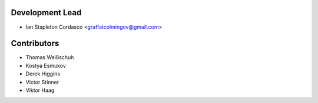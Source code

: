 Development Lead
----------------

- Ian Stapleton Cordasco <graffatcolmingov@gmail.com>

Contributors
------------

- Thomas Weißschuh
- Kostya Esmukov
- Derek Higgins
- Victor Stinner
- Viktor Haag
